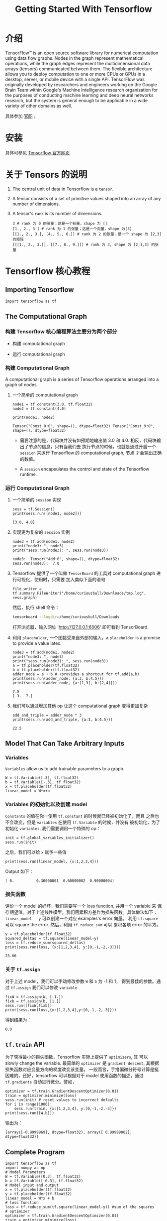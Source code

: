 #+TITLE: Getting Started With Tensorflow

* 介绍 
  TensorFlow™ is an open source software library for numerical computation 
  using data flow graphs. Nodes in the graph represent mathematical operations, 
  while the graph edges represent the multidimensional data arrays (tensors) 
  communicated between them. The flexible architecture allows you to deploy computation
  to one or more CPUs or GPUs in a desktop, server, or mobile device with a single API. 
  TensorFlow was originally developed by researchers and engineers working on the Google 
  Brain Team within Google's Machine Intelligence research organization for the purposes 
  of conducting machine learning and deep neural networks research, but the system is 
  general enough to be applicable in a wide variety of other domains as well.

  具体参加 [[https://www.tensorflow.org/][官网]] 。

* 安装

  具体可参见 [[https://www.tensorflow.org/install/][Tensorflow 官方网页]]

* 关于 Tensors 的说明

  1. The central unit of data in Tensorflow is a =tensor=.
  2. A tensor consists of a set of primitive values shaped into an array of any
     number of dimensions.
  3. A tensor's =rank= is its number of dimensions.

     #+BEGIN_EXAMPLE
       3 # rank 为 0 的张量；这是一个标量，shape 为 []
       [1., 2., 3.] # rank 为 1 的张量；这是一个向量，shape 为[3]
       [[1., 2., 3.], [4., 5., 6.]] # rank 为 2 的张量；是一个 shape 为 [2,3] 的矩阵
       [[[1., 2., 3.]], [[7., 8., 9.]]] # rank 为 3, shape 为 [2,1,3] 的张量
     #+END_EXAMPLE
* Tensorflow 核心教程

** Importing Tensorflow

   #+BEGIN_SRC ipython
     import tensorflow as tf
   #+END_SRC

** The Computational Graph
*** 构建 Tensorflow 核心编程算法主要分为两个部分

       - 构建 computational graph

       - 运行 computational graph

*** 构建 Computational Graph

    #+BEGIN_VERSE
    A computational graph is a series of Tensorflow operations arranged into a
    graph of nodes.
    #+END_VERSE

    1. 一个简单的 computational graph
       
       #+BEGIN_SRC ipython
         node1 = tf.constant(3.0, tf.float32)
         node2 = tf.constant(4.0)

         print(node1, node2)
       #+END_SRC

       #+BEGIN_EXAMPLE
         Tensor("Const_8:0", shape=(), dtype=float32) Tensor("Const_9:0", shape=(), dtype=float32)
       #+END_EXAMPLE
         
       - 需要注意的是，代码块并没有如预期地输出值 3.0 和 4.0. 相反，代码块输出了节点的信息，只有当我们去
         执行节点的时候，也就是通过开启一个 =session= 来运行 Tensorflow 的 computational graph, 节点
         才会输出正确的数值。

       - A =session= encapsulates the control and state of the Tensorflow runtime.

*** 运行 Computational Graph
       
    1. 一个简单的 =session= 实现

       #+BEGIN_SRC ipython
         sess = tf.Session()
         print(sess.run([node1, node2]))
       #+END_SRC

       #+BEGIN_EXAMPLE
         [3.0, 4.0]
       #+END_EXAMPLE

    2. 实现更为复杂的 =session= 实例
       
       #+BEGIN_SRC ipython
         node3 = tf.add(node1, node2)
         print("node3: ", node3)
         print("sess.run(node3): ", sess.run(node3))
       #+END_SRC

       #+BEGIN_EXAMPLE
         node3:  Tensor("Add:0", shape=(), dtype=float32)
         sess.run(node3):  7.0
       #+END_EXAMPLE

    3. Tensorflow 提供了一个叫做 =TensorBoard= 的工具对 computational graph 进行可视化，使用时，只需要
       加入类似下面的语句

       #+BEGIN_SRC ipython
         file_writer = tf.summary.FileWriter("/home/curiousbull/Downloads/tmp.log", sess.graph)
       #+END_SRC

       然后，执行 shell 命令：
       
       #+BEGIN_SRC bash
         tensorboard --logdir=/home/curiousbull/Downloads
       #+END_SRC
       
       打开浏览器，输入网址 'http://127.0.0.1:6006' 即可看到 TensorBoard.

    4. 利用 =placeholder=, 一个图接受来自外部的输入，a =placeholder= is a promise to provide a value latex.

       #+BEGIN_SRC ipython
         node3 = tf.add(node1, node2)
         print("node3: ", node3)
         print("sess.run(node3): ", sess.run(node3))
         a = tf.placeholder(tf.float32)
         b = tf.placeholder(tf.float32)
         adder_node = a + b # +provides a shortcut for tf.add(a,b)
         print(sess.run(adder_node, {a:3, b:4.5}))
         print(sess.run(adder_node, {a:[1,3], b:[2,4]}))
       #+END_SRC

       #+BEGIN_EXAMPLE
         7.5
         [ 3.  7.]
       #+END_EXAMPLE

    5. 我们可以通过增加其他 op 让这个 computational graph 变得更加复杂

       #+BEGIN_SRC ipython
         add_and_triple = adder_node * 3
         print(sess.run(add_and_triple, {a:3, b:4.5}))
       #+END_SRC

       #+BEGIN_EXAMPLE
         22.5
       #+END_EXAMPLE
** Model That Can Take Arbitrary Inputs 
*** Variables
    #+BEGIN_VERSE
    =Variables= allow us to add trainable parameters to a graph. 
    #+END_VERSE
    
    #+BEGIN_SRC ipython
      W = tf.Variable([.3], tf.float32)
      b = tf.Variable([-.3], tf.float32)
      x = tf.placeholder(tf.float32)
      linear_model = W*x+b
    #+END_SRC

*** Variables 的初始化以及创建 model 
    =Constants= 的值在你一使用 =tf.constant= 的时候就已经被初始化了，而且
    之后也不会改变，但是 =variables= 在使用 =tf.Variable= 的时候，并没有
    被初始化，为了初始化 =variables=, 我们需要调用一个特殊的 op：
    
    #+BEGIN_SRC ipython
      init = tf.global_variables_initializer()
      sess.run(init)
    #+END_SRC

    之后，我们可以给 =x= 赋予一些值

    #+BEGIN_SRC ipython
      print(sess.run(linear_model, {x:1,2,3,4}))
    #+END_SRC

    Output 如下：

    #+BEGIN_EXAMPLE
      [ 0.          0.30000001  0.60000002  0.90000004]
    #+END_EXAMPLE

*** 损失函数
    评价一个 model 的好坏，我们需要写一个 loss function, 并用一个 variable 来
    保存期望值。对于上述线性模型，我们用累积方差作为损失函数。具体做法如下：
    =linear_model - y= 可以创建一个对应 examples's error 向量。
    利用 =tf.square= 可以 square the error. 然后，利用 =tf.reduce_sum= 可以
    累积各项 error 的平方。

    #+BEGIN_SRC ipython
      y = tf.placeholder(tf.float32)
      squared_deltas = tf.square(linear_model-y) 
      loss = tf.reduce_sum(squared_deltas)
      print(sess.run(loss, {x:[1,2,3,4], y:[0,-1,-2,-3]}))
    #+END_SRC

    #+BEGIN_EXAMPLE
      23.66
    #+END_EXAMPLE
    
    
*** 关于 =tf.assign=
    对于上述 model，我们可以手动修改参数 =W= 和 =b= 为 -1 和 1，
    得到最佳的参数。通过 =tf.assign= 我们可以修改 =variable=

    #+BEGIN_SRC ipython
      fixW = tf.assign(W, [-1.])
      fixb = tf.assign(b, [1.])
      sess.run([fixW,fixb])
      print(sess.run(loss,{x:[1,2,3,4],y:[0,-1,-2,-3]}))
    #+END_SRC

    得到结果为：
    
    #+BEGIN_EXAMPLE
      0.0
    #+END_EXAMPLE

** =tf.train= API
   为了获得最小的损失函数，Tensorflow 实际上提供了 =optimizers=, 其
   可以 slowly change the variable. 最简单的 =optimizer= 是
   =gradient descent=, 其根据损失函数对应变量方向的梯度改变该变量。
   一般而言，手撸偏微分符号计算是挺困难的，还好，tensorflow 可以根据对于
   model 使用函数的描述，通过 =tf.gradients= 自动进行微分。譬如，

   #+BEGIN_SRC ipython
     optimizer = tf.train.GradientDescentOptimizer(0.01)
     train = optimizer.minimize(loss)
     sess.run(init) # reset values to incorrect defaults
     for i in range(1000):
         sess.run(train, {x:[1,2,3,4], y:[0,-1,-2,-3]})
     print(sess.run([W,b]))
   #+END_SRC

   输出为：
   #+BEGIN_EXAMPLE
     [array([-0.9999969], dtype=float32), array([ 0.99999082], dtype=float32)]
   #+END_EXAMPLE
** Complete Program
   #+BEGIN_SRC ipython
     import tensorflow as tf
     import numpy as np
     # Model Parameters
     W = tf.Variable([0.3], tf.float32)
     b = tf.Variable([-0.3], tf.float32)
     # Model input and output
     x = tf.placeholder(tf.float32)
     y = tf.placeholder(tf.float32)
     linear_model = W*x + b
     # loss function
     loss = tf.reduce_sum(tf.square(linear_model-y)) #sum of the squares
     # optimizer
     optimizer = tf.train.GradientDescentOptimizer(0.01)
     train = optimizer.minimize(loss)
     # training data
     x_train = np.array([1,2,3,4])
     y_train = np.array([0,-1,-2,-3])
     # training loop
     init = tf.global_variables_initializer()
     sess.run(init)
     for i in range(1000):
         sess.run(train, {x:x_train, y:y_train})

     # evaluate training accuracy
     curr_W, curr_b, curr_loss = sess.run([W, b, loss], {x:x_train, y:y_train})
     print("W: %s b: %s loss: %s"%(curr_W, curr_b, curr_loss))
   #+END_SRC

   输出为：
   #+BEGIN_EXAMPLE
     W: [-0.9999969] b: [ 0.99999082] loss: 5.69997e-11
   #+END_EXAMPLE
** =tf.contrib.learn=
   #+BEGIN_VERSE
   =tf.contrib.learn= is a high-level Tensorflow library that simplifies
   the mechanics of machine learning, including the following:
   - running training loops
   - running evaluating loops
   - managing data sets=
   - managing feeding
   #+END_VERSE

   1. Basic usage

      #+BEGIN_SRC ipython
        import tensorflow as tf
        import numpy as np

        # declare features
        features = [tf.contrib.layers.real_valued_column("x", dimension=1)]

        # provide an estimator that does linear regression
        estimator = tf.contrib.learn.LinearRegressor(feature_columns=features)

        # we need to tell numpy_input_fn function how many batches of data (num_epochs) we
        # want and how big each batch should be
        x = np.array([1.,2.,3.,4.])
        y = np.array([0,-1.,-2.,-3.])
        input_fn = tf.contrib.learn.io.numpy_input_fn({"x":x},y,batch_size=4,num_epochs=1000)

        # we can invoke 1000 training steps by invoking the 'fit' method and passing the
        # training data set
        estimator.fit(input_fn=input_fn, steps=1000)

        # here we evaluate how well our model did
        # in a real example, we would want to use a seperate validation and testing data set
        # to avoid overfitting
        estimator.evaluate(input_fn = input_fn)
      #+END_SRC

      When run, the output is
      #+BEGIN_EXAMPLE
        {'global_step': 1000, 'loss': 2.0945105e-08}
      #+END_EXAMPLE
** A custom model
   =tf.contrib.learn= 并不会限制我们自己写入自己的 model. 假如我们想要创建一个
   Tensorflow 没有的 model，我们依然可以保持 =tf.contrib.learn= 中的
   data set, feeding, traing 等的高度抽象。以实现之前的 =LinearRegressor=
   为例，我们利用 Tensorflow 提供的 API，来定制自己的 model.

   为了定义能够在 =tf.contrib.learn= 下工作的 =estimator=, 我们需要使用
   =tf.contrib.learn.Estimator=, 之前使用的 =tf.contrib.learn.LinearRegressor=
   其实是 =tf.contrib.learn.Estimator= 的一个子类。只需要给 =Estimator= 提供
   一个函数 =model_fn=, 告诉 =tf.contrib.learn= 它该如何 evaluate predictions,
   training steps 和 loss.

   #+BEGIN_SRC ipython
     import numpy as np
     import tensorflow as tf
     def model(features, labels, mode):
         W = tf.get_variable("W", [1], dtype=tf.float64)
         b = tf.get_variable("b", [1], dtype=tf.float64)
         y = W*features['x']+b
         # loss sub-graph
         loss = tf.reduce_sum(tf.square(y-labels))
         # training sub-graph
         global_step = tf.train.get_global_step()
         optimizer = tf.train.GradientDescentOptimizer(0.01)
         train = tf.group(optimizer.minimize(loss),
                          tf.assign_add(global_step,1))
         # ModelFnOps connects subgraphs we built to the appropriate functionality
         return tf.contrib.learn.ModelFnOps(
         mode = mode, predictions = y, loss = loss, train_op = train
         )

     estimator = tf.contrib.learn.Estimator(model_fn=model)
     # define our data set
     x = np.array([1.,2.,3.,4.])
     y = np.array([0.,-1.,-2.,-3.])
     input_fn = tf.contrib.learn.io.numpy_input_fn({"x":x},y,batch_size=4,num_epochs=1000)

     # train
     estimator.fit(input_fn=input_fn, steps=1000)
     # evaluate our model
     print(estimator.evaluate(input_fn=input_fn,steps=10))
   #+END_SRC
   
   输出为：
   #+BEGIN_EXAMPLE
     {'loss': 9.8243899e-11, 'global_step': 1000}
   #+END_EXAMPLE
